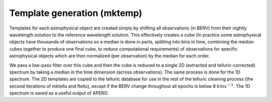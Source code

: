 ================================================
Template generation (mktemp)
================================================

Templates for each astrophysical object are created simply by shifting all observations (in BERV) from their nightly
wavelength solution to the reference wavelength solution. This effectively creates a cube (In practice some
astrophysical objects have thousands of observations so a median is done in parts, splitting into bins in time,
combining the median cubes together to produce one final cube, to reduce computational requirements) of observations
for specific astrophysical objects which are then normalized (per observation) by the median for each order.

We pass a low-pass filter over this cube and then the cube is reduced to a single 2D (extracted and
telluric-corrected) spectrum by taking a median in the time dimension (across observations). The same process is done
for the 1D spectrum. The 2D templates are copied to the telluric database for use in the rest of the telluric
cleaning process (the second iterations of mktellu and ftellu), except if the BERV change throughout all
epochs is below 8 :math:`km s^{-1}`. The 1D spectrum is saved as a useful output of APERO.